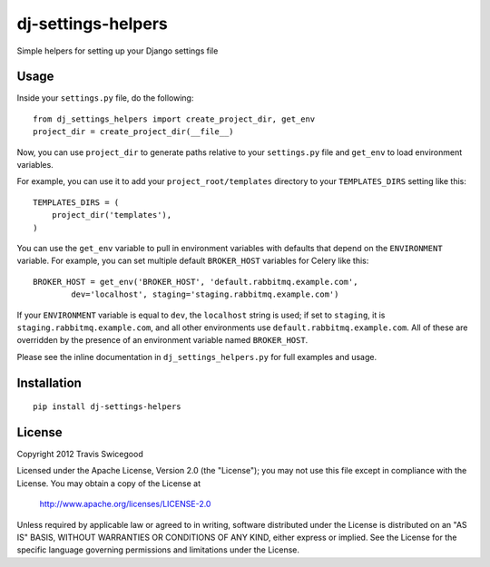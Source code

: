 dj-settings-helpers
===================
Simple helpers for setting up your Django settings file

.. image:: https://secure.travis-ci.org/tswicegood/dj-settings-helpers.png?branch=master

Usage
-----
Inside your ``settings.py`` file, do the following::

    from dj_settings_helpers import create_project_dir, get_env
    project_dir = create_project_dir(__file__)

Now, you can use ``project_dir`` to generate paths relative to your
``settings.py`` file and ``get_env`` to load environment variables.

For example, you can use it to add your ``project_root/templates``
directory to your ``TEMPLATES_DIRS`` setting like this::

    TEMPLATES_DIRS = (
        project_dir('templates'),
    )

You can use the ``get_env`` variable to pull in environment variables with
defaults that depend on the ``ENVIRONMENT`` variable.  For example, you can set
multiple default ``BROKER_HOST`` variables for Celery like this::

    BROKER_HOST = get_env('BROKER_HOST', 'default.rabbitmq.example.com',
            dev='localhost', staging='staging.rabbitmq.example.com')

If your ``ENVIRONMENT`` variable is equal to ``dev``, the ``localhost`` string
is used; if set to ``staging``, it is ``staging.rabbitmq.example.com``, and all
other environments use ``default.rabbitmq.example.com``.  All of these are
overridden by the presence of an environment variable named ``BROKER_HOST``.

Please see the inline documentation in ``dj_settings_helpers.py`` for full
examples and usage.


Installation
------------

::

    pip install dj-settings-helpers


License
-------
Copyright 2012 Travis Swicegood

Licensed under the Apache License, Version 2.0 (the "License");
you may not use this file except in compliance with the License.
You may obtain a copy of the License at

   http://www.apache.org/licenses/LICENSE-2.0

Unless required by applicable law or agreed to in writing, software
distributed under the License is distributed on an "AS IS" BASIS,
WITHOUT WARRANTIES OR CONDITIONS OF ANY KIND, either express or implied.
See the License for the specific language governing permissions and
limitations under the License.
